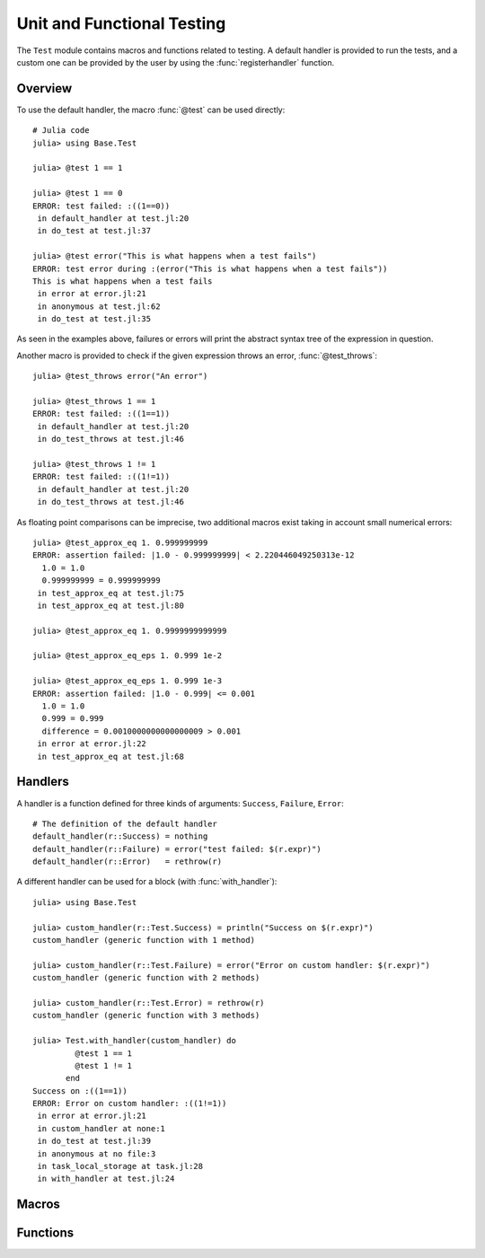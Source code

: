 .. module:: Base.Test

Unit and Functional Testing
===========================

The ``Test`` module contains macros and functions related to testing.
A default handler is provided to run the tests, and a custom one can be
provided by the user by using the :func:`registerhandler` function.


Overview
________

To use the default handler, the macro :func:`@test` can be used directly::

  # Julia code
  julia> using Base.Test
  
  julia> @test 1 == 1

  julia> @test 1 == 0
  ERROR: test failed: :((1==0))
   in default_handler at test.jl:20
   in do_test at test.jl:37

  julia> @test error("This is what happens when a test fails")
  ERROR: test error during :(error("This is what happens when a test fails"))
  This is what happens when a test fails
   in error at error.jl:21
   in anonymous at test.jl:62
   in do_test at test.jl:35

As seen in the examples above, failures or errors will print the abstract
syntax tree of the expression in question.

Another macro is provided to check if the given expression throws an error,
:func:`@test_throws`::

  julia> @test_throws error("An error")

  julia> @test_throws 1 == 1
  ERROR: test failed: :((1==1))
   in default_handler at test.jl:20
   in do_test_throws at test.jl:46

  julia> @test_throws 1 != 1
  ERROR: test failed: :((1!=1))
   in default_handler at test.jl:20
   in do_test_throws at test.jl:46

As floating point comparisons can be imprecise, two additional macros exist taking in account small numerical errors::

  julia> @test_approx_eq 1. 0.999999999
  ERROR: assertion failed: |1.0 - 0.999999999| < 2.220446049250313e-12
    1.0 = 1.0
    0.999999999 = 0.999999999
   in test_approx_eq at test.jl:75
   in test_approx_eq at test.jl:80

  julia> @test_approx_eq 1. 0.9999999999999

  julia> @test_approx_eq_eps 1. 0.999 1e-2

  julia> @test_approx_eq_eps 1. 0.999 1e-3
  ERROR: assertion failed: |1.0 - 0.999| <= 0.001
    1.0 = 1.0
    0.999 = 0.999
    difference = 0.0010000000000000009 > 0.001
   in error at error.jl:22
   in test_approx_eq at test.jl:68

Handlers
________

A handler is a function defined for three kinds of arguments: ``Success``, ``Failure``, ``Error``::

  # The definition of the default handler
  default_handler(r::Success) = nothing
  default_handler(r::Failure) = error("test failed: $(r.expr)")
  default_handler(r::Error)   = rethrow(r)

A different handler can be used for a block (with :func:`with_handler`)::

  julia> using Base.Test

  julia> custom_handler(r::Test.Success) = println("Success on $(r.expr)")
  custom_handler (generic function with 1 method)

  julia> custom_handler(r::Test.Failure) = error("Error on custom handler: $(r.expr)")
  custom_handler (generic function with 2 methods)

  julia> custom_handler(r::Test.Error) = rethrow(r)
  custom_handler (generic function with 3 methods)

  julia> Test.with_handler(custom_handler) do
           @test 1 == 1
           @test 1 != 1
         end
  Success on :((1==1))
  ERROR: Error on custom handler: :((1!=1))
   in error at error.jl:21
   in custom_handler at none:1
   in do_test at test.jl:39
   in anonymous at no file:3
   in task_local_storage at task.jl:28
   in with_handler at test.jl:24

Macros
______

.. function:: @test(ex)

   Test the expression ``ex`` and calls the current handler to handle the result.

.. function:: @test_throws(ex)

   Test the expression ``ex`` and calls the current handler to handle the result in the following manner:

   * If the test doesn't throw an error, the ``Failure`` case is called.
   * If the test throws an error, the ``Success`` case is called.

.. function:: @test_approx_eq(a, b)

   Test two floating point numbers ``a`` and ``b`` for equality taking in account
   small numerical errors.

.. function:: @test_approx_eq_eps(a, b, tol)

   Test two floating point numbers ``a`` and ``b`` for equality taking in account
   a margin of tolerance given by ``tol``.

Functions
_________

.. function:: with_handler(f, handler)

   Run the function ``f`` using the ``handler`` as the handler.
